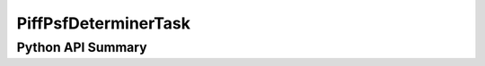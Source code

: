 .. lsst-task-topic:: lsst.meas.extensions.piff.piffPsfDeterminer.PiffPsfDeterminerTask

#####################
PiffPsfDeterminerTask
#####################

Python API Summary
==================

.. lsst-task-api-summary:: lsst.meas.extensions.piff.piffPsfDeterminer.PiffPsfDeterminerTask
